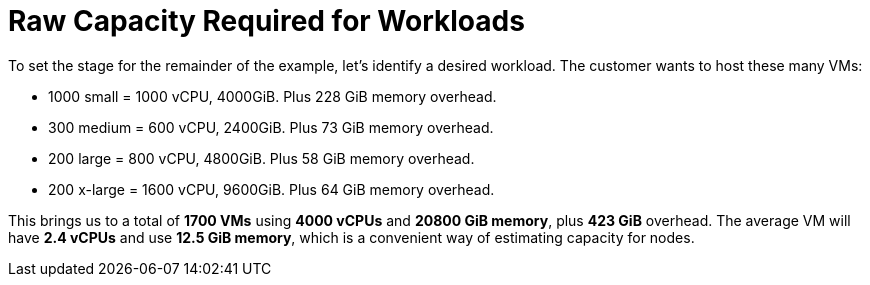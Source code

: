 = Raw Capacity Required for Workloads

To set the stage for the remainder of the example, let’s identify a desired workload.
The customer wants to host these many VMs:

* 1000 small = 1000 vCPU, 4000GiB. Plus 228 GiB memory overhead.
* 300 medium = 600 vCPU, 2400GiB. Plus 73 GiB memory overhead.
* 200 large = 800 vCPU, 4800GiB. Plus 58 GiB memory overhead.
* 200 x-large = 1600 vCPU, 9600GiB. Plus 64 GiB memory overhead.

This brings us to a total of *1700 VMs* using *4000 vCPUs* and *20800 GiB memory*, plus *423 GiB* overhead.
The average VM will have *2.4 vCPUs* and use *12.5 GiB memory*, which is a convenient way of estimating capacity for nodes.
